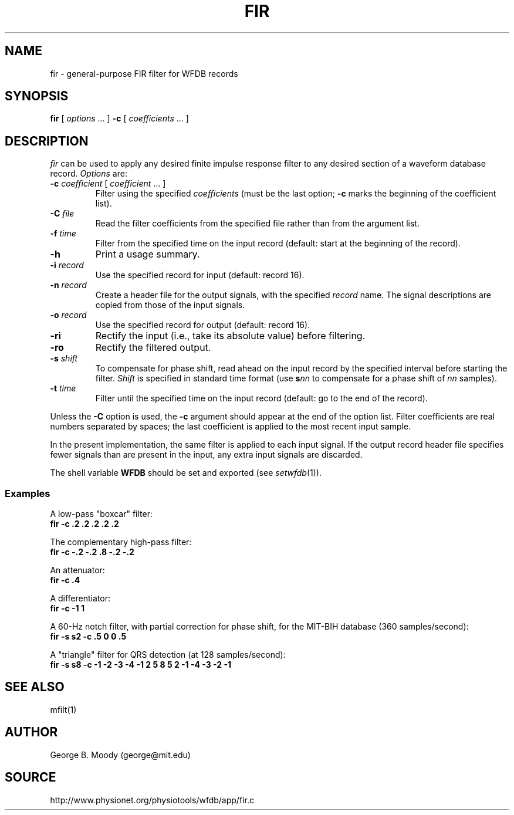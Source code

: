 .TH FIR 1 "11 January 2000" "WFDB software 10.0" "WFDB applications"
.SH NAME
fir \- general-purpose FIR filter for WFDB records
.SH SYNOPSIS
\fBfir\fR [ \fIoptions\fR ... ] \fB-c\fR [ \fIcoefficients\fR ... ]
.SH DESCRIPTION
\fIfir\fR can be used to apply any desired finite impulse response filter
to any desired section of a waveform database record.
\fIOptions\fR are:
.TP
\fB-c\fI coefficient\fR [ \fIcoefficient\fR ... ]
Filter using the specified \fIcoefficients\fR (must be the last option;
\fB-c\fR marks the beginning of the coefficient list).
.TP
\fB-C\fI file\fR
Read the filter coefficients from the specified file rather than from the
argument list.
.TP
\fB-f\fI time\fR
Filter from the specified time on the input record (default: start at the
beginning of the record).
.TP
\fB-h\fR
Print a usage summary.
.TP
\fB-i\fI record\fR
Use the specified record for input (default: record 16).
.TP
\fB-n\fI record\fR
Create a header file for the output signals, with the specified \fIrecord\fR
name.  The signal descriptions are copied from those of the input signals.
.TP
\fB-o\fI record\fR
Use the specified record for output (default: record 16).
.TP
\fB-ri\fR
Rectify the input (i.e., take its absolute value) before filtering.
.TP
\fB-ro\fR
Rectify the filtered output.
.TP
\fB-s\fI shift\fR
To compensate for phase shift, read ahead on the input record by the specified
interval before starting the filter.  \fIShift\fR is specified in standard
time format (use \fBs\fInn\fR to compensate for a phase shift of \fInn\fR
samples).
.TP
\fB-t\fI time\fR
Filter until the specified time on the input record (default: go to the
end of the record).
.PP
Unless the \fB-C\fR option is used, the \fB-c\fR argument should appear at the
end of the option list.  Filter coefficients are real numbers separated by
spaces;  the last coefficient is applied to the most recent input sample.
.PP
In the present implementation, the same filter is applied to each input signal.
If the output record header file specifies fewer signals than are present in
the input, any extra input signals are discarded.
.PP
The shell variable \fBWFDB\fR should be set and exported (see
\fIsetwfdb\fR(1)).
.SS Examples
.PP
A low-pass "boxcar" filter:
.br
	\fBfir -c .2 .2 .2 .2 .2\fR
.PP
The complementary high-pass filter:
.br
	\fBfir -c -.2 -.2 .8 -.2 -.2\fR
.PP
An attenuator:
.br
	\fBfir -c .4\fR
.PP
A differentiator:
.br
	\fBfir -c -1 1\fR
.PP
A 60-Hz notch filter, with partial correction for phase shift,
for the MIT\-BIH database (360 samples/second):
.br
	\fBfir -s s2 -c .5 0 0 .5\fR
.PP
A "triangle" filter for QRS detection (at 128 samples/second):
.br
	\fBfir -s s8 -c -1 -2 -3 -4 -1 2 5 8 5 2 -1 -4 -3 -2 -1\fR
.SH SEE ALSO
.PP
mfilt(1)
.SH AUTHOR
George B. Moody (george@mit.edu)
.SH SOURCE
http://www.physionet.org/physiotools/wfdb/app/fir.c
